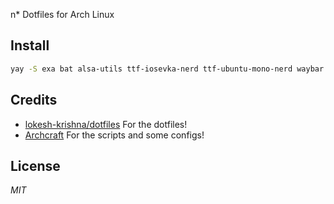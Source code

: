 n* Dotfiles for Arch Linux

#+CAPTION: 
#+NAME:  fig:screenshot
[[./assets/ss.png]]


** Install
#+BEGIN_SRC sh
  yay -S exa bat alsa-utils ttf-iosevka-nerd ttf-ubuntu-mono-nerd waybar pipewire pipewire-pulse wireplumber yad arc-gtk-theme numix-icon-theme-git base-devel capitaine-cursors fish firefox gvfs thunar thunar-volman grimblast-git nwg-look-bin noto-fonts noto-fonts-cjk noto-fonts-emoji neovim
#+END_SRC

** Credits
- [[https://github.com/lokesh-krishna/dotfiles/blob/main/LICENSE][lokesh-krishna/dotfiles]] For the dotfiles!
- [[https://archcraft.io/][Archcraft]] For the scripts and some configs!

** License
[[LICENSE][MIT]]
